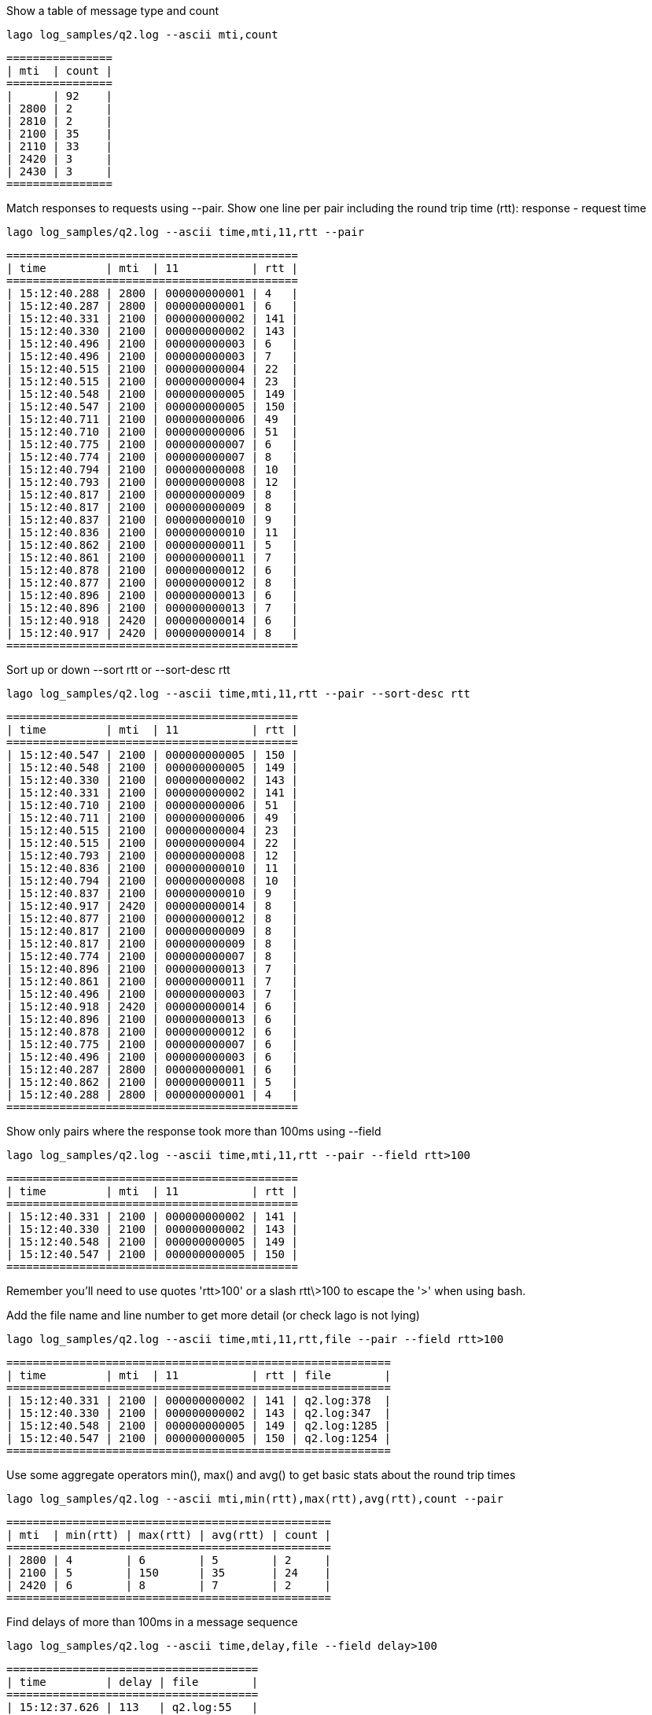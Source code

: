 Show a table of message type and count

    lago log_samples/q2.log --ascii mti,count

    ================
    | mti  | count |
    ================
    |      | 92    |
    | 2800 | 2     |
    | 2810 | 2     |
    | 2100 | 35    |
    | 2110 | 33    |
    | 2420 | 3     |
    | 2430 | 3     |
    ================
    

Match responses to requests using --pair. Show one line per pair including the round trip time (rtt): response - request time

    lago log_samples/q2.log --ascii time,mti,11,rtt --pair

    ============================================
    | time         | mti  | 11           | rtt |
    ============================================
    | 15:12:40.288 | 2800 | 000000000001 | 4   |
    | 15:12:40.287 | 2800 | 000000000001 | 6   |
    | 15:12:40.331 | 2100 | 000000000002 | 141 |
    | 15:12:40.330 | 2100 | 000000000002 | 143 |
    | 15:12:40.496 | 2100 | 000000000003 | 6   |
    | 15:12:40.496 | 2100 | 000000000003 | 7   |
    | 15:12:40.515 | 2100 | 000000000004 | 22  |
    | 15:12:40.515 | 2100 | 000000000004 | 23  |
    | 15:12:40.548 | 2100 | 000000000005 | 149 |
    | 15:12:40.547 | 2100 | 000000000005 | 150 |
    | 15:12:40.711 | 2100 | 000000000006 | 49  |
    | 15:12:40.710 | 2100 | 000000000006 | 51  |
    | 15:12:40.775 | 2100 | 000000000007 | 6   |
    | 15:12:40.774 | 2100 | 000000000007 | 8   |
    | 15:12:40.794 | 2100 | 000000000008 | 10  |
    | 15:12:40.793 | 2100 | 000000000008 | 12  |
    | 15:12:40.817 | 2100 | 000000000009 | 8   |
    | 15:12:40.817 | 2100 | 000000000009 | 8   |
    | 15:12:40.837 | 2100 | 000000000010 | 9   |
    | 15:12:40.836 | 2100 | 000000000010 | 11  |
    | 15:12:40.862 | 2100 | 000000000011 | 5   |
    | 15:12:40.861 | 2100 | 000000000011 | 7   |
    | 15:12:40.878 | 2100 | 000000000012 | 6   |
    | 15:12:40.877 | 2100 | 000000000012 | 8   |
    | 15:12:40.896 | 2100 | 000000000013 | 6   |
    | 15:12:40.896 | 2100 | 000000000013 | 7   |
    | 15:12:40.918 | 2420 | 000000000014 | 6   |
    | 15:12:40.917 | 2420 | 000000000014 | 8   |
    ============================================
    

Sort up or down --sort rtt or --sort-desc rtt

    lago log_samples/q2.log --ascii time,mti,11,rtt --pair --sort-desc rtt

    ============================================
    | time         | mti  | 11           | rtt |
    ============================================
    | 15:12:40.547 | 2100 | 000000000005 | 150 |
    | 15:12:40.548 | 2100 | 000000000005 | 149 |
    | 15:12:40.330 | 2100 | 000000000002 | 143 |
    | 15:12:40.331 | 2100 | 000000000002 | 141 |
    | 15:12:40.710 | 2100 | 000000000006 | 51  |
    | 15:12:40.711 | 2100 | 000000000006 | 49  |
    | 15:12:40.515 | 2100 | 000000000004 | 23  |
    | 15:12:40.515 | 2100 | 000000000004 | 22  |
    | 15:12:40.793 | 2100 | 000000000008 | 12  |
    | 15:12:40.836 | 2100 | 000000000010 | 11  |
    | 15:12:40.794 | 2100 | 000000000008 | 10  |
    | 15:12:40.837 | 2100 | 000000000010 | 9   |
    | 15:12:40.917 | 2420 | 000000000014 | 8   |
    | 15:12:40.877 | 2100 | 000000000012 | 8   |
    | 15:12:40.817 | 2100 | 000000000009 | 8   |
    | 15:12:40.817 | 2100 | 000000000009 | 8   |
    | 15:12:40.774 | 2100 | 000000000007 | 8   |
    | 15:12:40.896 | 2100 | 000000000013 | 7   |
    | 15:12:40.861 | 2100 | 000000000011 | 7   |
    | 15:12:40.496 | 2100 | 000000000003 | 7   |
    | 15:12:40.918 | 2420 | 000000000014 | 6   |
    | 15:12:40.896 | 2100 | 000000000013 | 6   |
    | 15:12:40.878 | 2100 | 000000000012 | 6   |
    | 15:12:40.775 | 2100 | 000000000007 | 6   |
    | 15:12:40.496 | 2100 | 000000000003 | 6   |
    | 15:12:40.287 | 2800 | 000000000001 | 6   |
    | 15:12:40.862 | 2100 | 000000000011 | 5   |
    | 15:12:40.288 | 2800 | 000000000001 | 4   |
    ============================================
    

Show only pairs where the response took more than 100ms using --field

    lago log_samples/q2.log --ascii time,mti,11,rtt --pair --field rtt>100

    ============================================
    | time         | mti  | 11           | rtt |
    ============================================
    | 15:12:40.331 | 2100 | 000000000002 | 141 |
    | 15:12:40.330 | 2100 | 000000000002 | 143 |
    | 15:12:40.548 | 2100 | 000000000005 | 149 |
    | 15:12:40.547 | 2100 | 000000000005 | 150 |
    ============================================
    

Remember you'll need to use quotes 'rtt>100' or a slash rtt\>100 to escape the '>' when using bash.

Add the file name and line number to get more detail (or check lago is not lying)

    lago log_samples/q2.log --ascii time,mti,11,rtt,file --pair --field rtt>100

    ==========================================================
    | time         | mti  | 11           | rtt | file        |
    ==========================================================
    | 15:12:40.331 | 2100 | 000000000002 | 141 | q2.log:378  |
    | 15:12:40.330 | 2100 | 000000000002 | 143 | q2.log:347  |
    | 15:12:40.548 | 2100 | 000000000005 | 149 | q2.log:1285 |
    | 15:12:40.547 | 2100 | 000000000005 | 150 | q2.log:1254 |
    ==========================================================
    

Use some aggregate operators min(), max() and avg() to get basic stats about the round trip times

    lago log_samples/q2.log --ascii mti,min(rtt),max(rtt),avg(rtt),count --pair

    =================================================
    | mti  | min(rtt) | max(rtt) | avg(rtt) | count |
    =================================================
    | 2800 | 4        | 6        | 5        | 2     |
    | 2100 | 5        | 150      | 35       | 24    |
    | 2420 | 6        | 8        | 7        | 2     |
    =================================================
    

Find delays of more than 100ms in a message sequence

    lago log_samples/q2.log --ascii time,delay,file --field delay>100

    ======================================
    | time         | delay | file        |
    ======================================
    | 15:12:37.626 | 113   | q2.log:55   |
    | 15:12:37.792 | 126   | q2.log:105  |
    | 15:12:40.014 | 2218  | q2.log:120  |
    | 15:12:40.272 | 227   | q2.log:268  |
    | 15:12:40.472 | 141   | q2.log:411  |
    | 15:12:40.697 | 149   | q2.log:1318 |
    | 15:12:41.279 | 342   | q2.log:5519 |
    ======================================
    

Show a table of exceptions. Not very interesting with only one exception but useful when there are many

    lago log_samples/q2.log --ascii exception,file --field exception!=

    ==================================================================================
    | exception                                                        | file        |
    ==================================================================================
    | Sourced file: inline evaluation of: ``DATE=new Date();      MTI= | q2.log:5479 |
    ==================================================================================
    

Show a breakdown of message types

    lago log_samples/q2.log --ascii msgType,count

    =============================
    | msgType           | count |
    =============================
    | info              | 39    |
    | jce-provider      | 1     |
    | local-master-keys | 1     |
    | iso-server        | 2     |
    | connect           | 1     |
    | session-start     | 1     |
    | trace             | 30    |
    | send              | 28    |
    | receive           | 30    |
    | abort             | 12    |
    | debug             | 13    |
    | commit            | 1     |
    | error             | 10    |
    | session-end       | 1     |
    =============================
    

